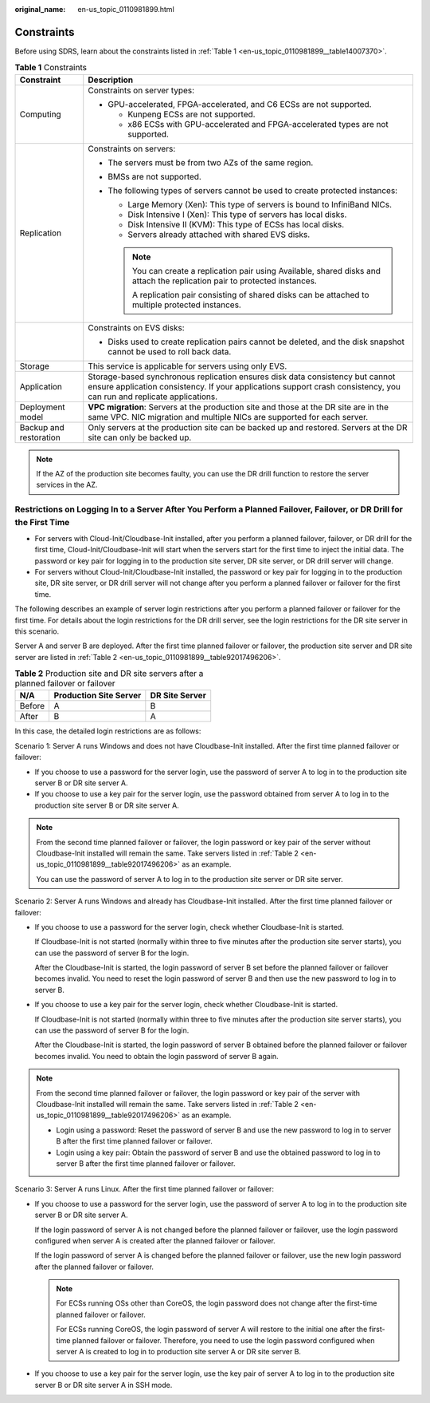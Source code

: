 :original_name: en-us_topic_0110981899.html

.. _en-us_topic_0110981899:

Constraints
===========

Before using SDRS, learn about the constraints listed in :ref:`Table 1 <en-us_topic_0110981899__table14007370>`.

.. _en-us_topic_0110981899__table14007370:

.. table:: **Table 1** Constraints

   +-----------------------------------+--------------------------------------------------------------------------------------------------------------------------------------------------------------------------------------------------------+
   | Constraint                        | Description                                                                                                                                                                                            |
   +===================================+========================================================================================================================================================================================================+
   | Computing                         | Constraints on server types:                                                                                                                                                                           |
   |                                   |                                                                                                                                                                                                        |
   |                                   | -  GPU-accelerated, FPGA-accelerated, and C6 ECSs are not supported.                                                                                                                                   |
   |                                   |                                                                                                                                                                                                        |
   |                                   |    -  Kunpeng ECSs are not supported.                                                                                                                                                                  |
   |                                   |    -  x86 ECSs with GPU-accelerated and FPGA-accelerated types are not supported.                                                                                                                      |
   +-----------------------------------+--------------------------------------------------------------------------------------------------------------------------------------------------------------------------------------------------------+
   | Replication                       | Constraints on servers:                                                                                                                                                                                |
   |                                   |                                                                                                                                                                                                        |
   |                                   | -  The servers must be from two AZs of the same region.                                                                                                                                                |
   |                                   | -  BMSs are not supported.                                                                                                                                                                             |
   |                                   | -  The following types of servers cannot be used to create protected instances:                                                                                                                        |
   |                                   |                                                                                                                                                                                                        |
   |                                   |    -  Large Memory (Xen): This type of servers is bound to InfiniBand NICs.                                                                                                                            |
   |                                   |                                                                                                                                                                                                        |
   |                                   |    -  Disk Intensive I (Xen): This type of servers has local disks.                                                                                                                                    |
   |                                   |    -  Disk Intensive II (KVM): This type of ECSs has local disks.                                                                                                                                      |
   |                                   |    -  Servers already attached with shared EVS disks.                                                                                                                                                  |
   |                                   |                                                                                                                                                                                                        |
   |                                   |    .. note::                                                                                                                                                                                           |
   |                                   |                                                                                                                                                                                                        |
   |                                   |       You can create a replication pair using Available, shared disks and attach the replication pair to protected instances.                                                                          |
   |                                   |                                                                                                                                                                                                        |
   |                                   |       A replication pair consisting of shared disks can be attached to multiple protected instances.                                                                                                   |
   +-----------------------------------+--------------------------------------------------------------------------------------------------------------------------------------------------------------------------------------------------------+
   |                                   | Constraints on EVS disks:                                                                                                                                                                              |
   |                                   |                                                                                                                                                                                                        |
   |                                   | -  Disks used to create replication pairs cannot be deleted, and the disk snapshot cannot be used to roll back data.                                                                                   |
   +-----------------------------------+--------------------------------------------------------------------------------------------------------------------------------------------------------------------------------------------------------+
   | Storage                           | This service is applicable for servers using only EVS.                                                                                                                                                 |
   +-----------------------------------+--------------------------------------------------------------------------------------------------------------------------------------------------------------------------------------------------------+
   | Application                       | Storage-based synchronous replication ensures disk data consistency but cannot ensure application consistency. If your applications support crash consistency, you can run and replicate applications. |
   +-----------------------------------+--------------------------------------------------------------------------------------------------------------------------------------------------------------------------------------------------------+
   | Deployment model                  | **VPC migration**: Servers at the production site and those at the DR site are in the same VPC. NIC migration and multiple NICs are supported for each server.                                         |
   +-----------------------------------+--------------------------------------------------------------------------------------------------------------------------------------------------------------------------------------------------------+
   | Backup and restoration            | Only servers at the production site can be backed up and restored. Servers at the DR site can only be backed up.                                                                                       |
   +-----------------------------------+--------------------------------------------------------------------------------------------------------------------------------------------------------------------------------------------------------+

.. note::

   If the AZ of the production site becomes faulty, you can use the DR drill function to restore the server services in the AZ.

Restrictions on Logging In to a Server After You Perform a Planned Failover, Failover, or DR Drill for the First Time
---------------------------------------------------------------------------------------------------------------------

-  For servers with Cloud-Init/Cloudbase-Init installed, after you perform a planned failover, failover, or DR drill for the first time, Cloud-Init/Cloudbase-Init will start when the servers start for the first time to inject the initial data. The password or key pair for logging in to the production site server, DR site server, or DR drill server will change.
-  For servers without Cloud-Init/Cloudbase-Init installed, the password or key pair for logging in to the production site, DR site server, or DR drill server will not change after you perform a planned failover or failover for the first time.

The following describes an example of server login restrictions after you perform a planned failover or failover for the first time. For details about the login restrictions for the DR drill server, see the login restrictions for the DR site server in this scenario.

Server A and server B are deployed. After the first time planned failover or failover, the production site server and DR site server are listed in :ref:`Table 2 <en-us_topic_0110981899__table92017496206>`.

.. _en-us_topic_0110981899__table92017496206:

.. table:: **Table 2** Production site and DR site servers after a planned failover or failover

   ====== ====================== ==============
   N/A    Production Site Server DR Site Server
   ====== ====================== ==============
   Before A                      B
   After  B                      A
   ====== ====================== ==============

In this case, the detailed login restrictions are as follows:

Scenario 1: Server A runs Windows and does not have Cloudbase-Init installed. After the first time planned failover or failover:

-  If you choose to use a password for the server login, use the password of server A to log in to the production site server B or DR site server A.
-  If you choose to use a key pair for the server login, use the password obtained from server A to log in to the production site server B or DR site server A.

.. note::

   From the second time planned failover or failover, the login password or key pair of the server without Cloudbase-Init installed will remain the same. Take servers listed in :ref:`Table 2 <en-us_topic_0110981899__table92017496206>` as an example.

   You can use the password of server A to log in to the production site server or DR site server.

Scenario 2: Server A runs Windows and already has Cloudbase-Init installed. After the first time planned failover or failover:

-  If you choose to use a password for the server login, check whether Cloudbase-Init is started.

   If Cloudbase-Init is not started (normally within three to five minutes after the production site server starts), you can use the password of server B for the login.

   After the Cloudbase-Init is started, the login password of server B set before the planned failover or failover becomes invalid. You need to reset the login password of server B and then use the new password to log in to server B.

-  If you choose to use a key pair for the server login, check whether Cloudbase-Init is started.

   If Cloudbase-Init is not started (normally within three to five minutes after the production site server starts), you can use the password of server B for the login.

   After the Cloudbase-Init is started, the login password of server B obtained before the planned failover or failover becomes invalid. You need to obtain the login password of server B again.

.. note::

   From the second time planned failover or failover, the login password or key pair of the server with Cloudbase-Init installed will remain the same. Take servers listed in :ref:`Table 2 <en-us_topic_0110981899__table92017496206>` as an example.

   -  Login using a password: Reset the password of server B and use the new password to log in to server B after the first time planned failover or failover.
   -  Login using a key pair: Obtain the password of server B and use the obtained password to log in to server B after the first time planned failover or failover.

Scenario 3: Server A runs Linux. After the first time planned failover or failover:

-  If you choose to use a password for the server login, use the password of server A to log in to the production site server B or DR site server A.

   If the login password of server A is not changed before the planned failover or failover, use the login password configured when server A is created after the planned failover or failover.

   If the login password of server A is changed before the planned failover or failover, use the new login password after the planned failover or failover.

   .. note::

      For ECSs running OSs other than CoreOS, the login password does not change after the first-time planned failover or failover.

      For ECSs running CoreOS, the login password of server A will restore to the initial one after the first-time planned failover or failover. Therefore, you need to use the login password configured when server A is created to log in to production site server A or DR site server B.

-  If you choose to use a key pair for the server login, use the key pair of server A to log in to the production site server B or DR site server A in SSH mode.
